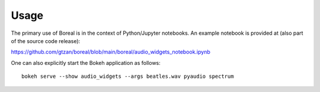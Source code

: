 =====
Usage
=====

The primary use of Boreal is in the context of Python/Jupyter notebooks.
An example notebook is provided at (also part of the source code release): 

https://github.com/gtzan/boreal/blob/main/boreal/audio_widgets_notebook.ipynb

One can also explicitly start the Bokeh application as follows::
  
  bokeh serve --show audio_widgets --args beatles.wav pyaudio spectrum


 
